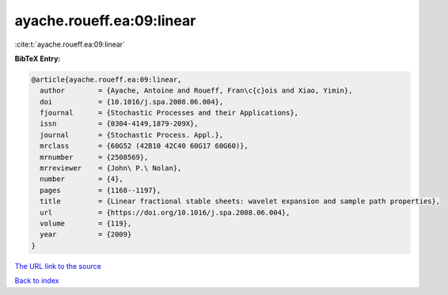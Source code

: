 ayache.roueff.ea:09:linear
==========================

:cite:t:`ayache.roueff.ea:09:linear`

**BibTeX Entry:**

.. code-block:: bibtex

   @article{ayache.roueff.ea:09:linear,
     author        = {Ayache, Antoine and Roueff, Fran\c{c}ois and Xiao, Yimin},
     doi           = {10.1016/j.spa.2008.06.004},
     fjournal      = {Stochastic Processes and their Applications},
     issn          = {0304-4149,1879-209X},
     journal       = {Stochastic Process. Appl.},
     mrclass       = {60G52 (42B10 42C40 60G17 60G60)},
     mrnumber      = {2508569},
     mrreviewer    = {John\ P.\ Nolan},
     number        = {4},
     pages         = {1168--1197},
     title         = {Linear fractional stable sheets: wavelet expansion and sample path properties},
     url           = {https://doi.org/10.1016/j.spa.2008.06.004},
     volume        = {119},
     year          = {2009}
   }

`The URL link to the source <https://doi.org/10.1016/j.spa.2008.06.004>`__


`Back to index <../By-Cite-Keys.html>`__
